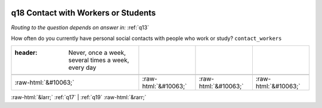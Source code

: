 .. _q18:

 
 .. role:: raw-html(raw) 
        :format: html 

q18 Contact with Workers or Students
====================================
*Routing to the question depends on answer in:* :ref:`q13`

How often do you currently have personal social contacts with people who work or study? ``contact_workers``

.. csv-table::
   :delim: |

   :header: Never, once a week, several times a week, every day

           :raw-html:`&#10063;`|:raw-html:`&#10063;`|:raw-html:`&#10063;`|:raw-html:`&#10063;`

.. image:: ../_screenshots/q18.png


:raw-html:`&larr;` :ref:`q17` | :ref:`q19` :raw-html:`&rarr;`
